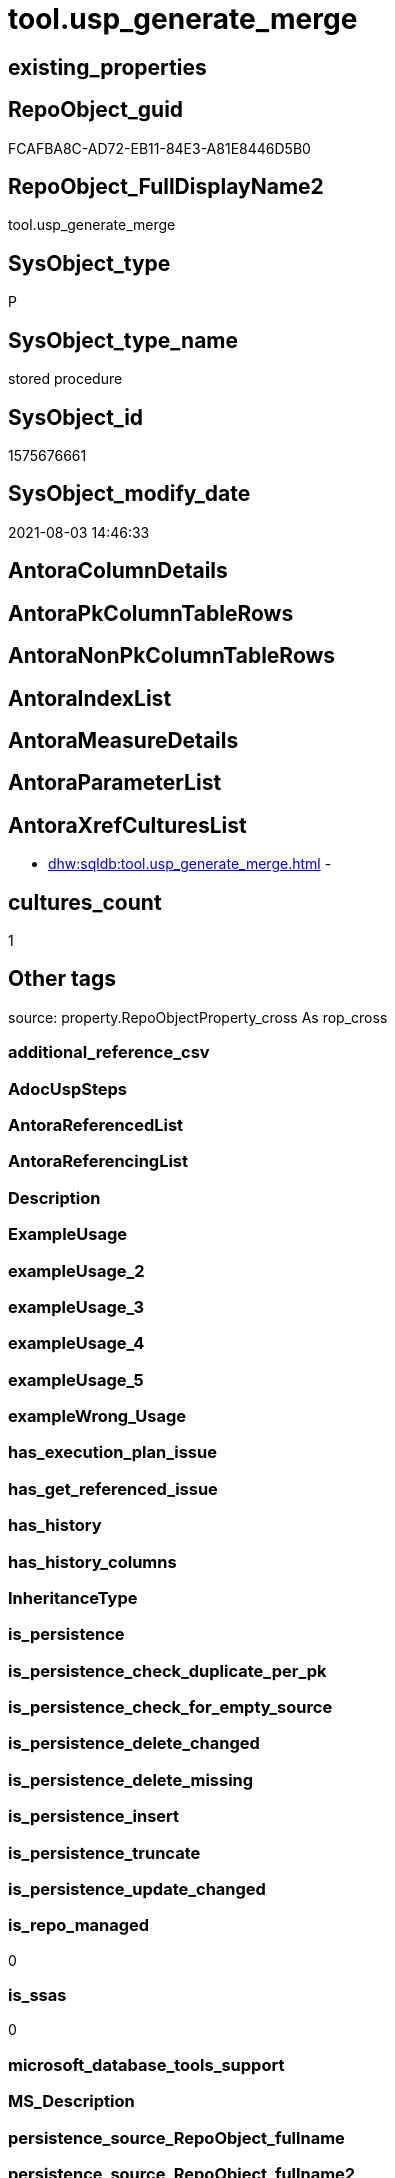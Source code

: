 // tag::HeaderFullDisplayName[]
= tool.usp_generate_merge
// end::HeaderFullDisplayName[]

== existing_properties

// tag::existing_properties[]
:ExistsProperty--is_repo_managed:
:ExistsProperty--is_ssas:
:ExistsProperty--sql_modules_definition:
// end::existing_properties[]

== RepoObject_guid

// tag::RepoObject_guid[]
FCAFBA8C-AD72-EB11-84E3-A81E8446D5B0
// end::RepoObject_guid[]

== RepoObject_FullDisplayName2

// tag::RepoObject_FullDisplayName2[]
tool.usp_generate_merge
// end::RepoObject_FullDisplayName2[]

== SysObject_type

// tag::SysObject_type[]
P 
// end::SysObject_type[]

== SysObject_type_name

// tag::SysObject_type_name[]
stored procedure
// end::SysObject_type_name[]

== SysObject_id

// tag::SysObject_id[]
1575676661
// end::SysObject_id[]

== SysObject_modify_date

// tag::SysObject_modify_date[]
2021-08-03 14:46:33
// end::SysObject_modify_date[]

== AntoraColumnDetails

// tag::AntoraColumnDetails[]

// end::AntoraColumnDetails[]

== AntoraPkColumnTableRows

// tag::AntoraPkColumnTableRows[]

// end::AntoraPkColumnTableRows[]

== AntoraNonPkColumnTableRows

// tag::AntoraNonPkColumnTableRows[]

// end::AntoraNonPkColumnTableRows[]

== AntoraIndexList

// tag::AntoraIndexList[]

// end::AntoraIndexList[]

== AntoraMeasureDetails

// tag::AntoraMeasureDetails[]

// end::AntoraMeasureDetails[]

== AntoraParameterList

// tag::AntoraParameterList[]

// end::AntoraParameterList[]

== AntoraXrefCulturesList

// tag::AntoraXrefCulturesList[]
* xref:dhw:sqldb:tool.usp_generate_merge.adoc[] - 
// end::AntoraXrefCulturesList[]

== cultures_count

// tag::cultures_count[]
1
// end::cultures_count[]

== Other tags

source: property.RepoObjectProperty_cross As rop_cross


=== additional_reference_csv

// tag::additional_reference_csv[]

// end::additional_reference_csv[]


=== AdocUspSteps

// tag::adocuspsteps[]

// end::adocuspsteps[]


=== AntoraReferencedList

// tag::antorareferencedlist[]

// end::antorareferencedlist[]


=== AntoraReferencingList

// tag::antorareferencinglist[]

// end::antorareferencinglist[]


=== Description

// tag::description[]

// end::description[]


=== ExampleUsage

// tag::exampleusage[]

// end::exampleusage[]


=== exampleUsage_2

// tag::exampleusage_2[]

// end::exampleusage_2[]


=== exampleUsage_3

// tag::exampleusage_3[]

// end::exampleusage_3[]


=== exampleUsage_4

// tag::exampleusage_4[]

// end::exampleusage_4[]


=== exampleUsage_5

// tag::exampleusage_5[]

// end::exampleusage_5[]


=== exampleWrong_Usage

// tag::examplewrong_usage[]

// end::examplewrong_usage[]


=== has_execution_plan_issue

// tag::has_execution_plan_issue[]

// end::has_execution_plan_issue[]


=== has_get_referenced_issue

// tag::has_get_referenced_issue[]

// end::has_get_referenced_issue[]


=== has_history

// tag::has_history[]

// end::has_history[]


=== has_history_columns

// tag::has_history_columns[]

// end::has_history_columns[]


=== InheritanceType

// tag::inheritancetype[]

// end::inheritancetype[]


=== is_persistence

// tag::is_persistence[]

// end::is_persistence[]


=== is_persistence_check_duplicate_per_pk

// tag::is_persistence_check_duplicate_per_pk[]

// end::is_persistence_check_duplicate_per_pk[]


=== is_persistence_check_for_empty_source

// tag::is_persistence_check_for_empty_source[]

// end::is_persistence_check_for_empty_source[]


=== is_persistence_delete_changed

// tag::is_persistence_delete_changed[]

// end::is_persistence_delete_changed[]


=== is_persistence_delete_missing

// tag::is_persistence_delete_missing[]

// end::is_persistence_delete_missing[]


=== is_persistence_insert

// tag::is_persistence_insert[]

// end::is_persistence_insert[]


=== is_persistence_truncate

// tag::is_persistence_truncate[]

// end::is_persistence_truncate[]


=== is_persistence_update_changed

// tag::is_persistence_update_changed[]

// end::is_persistence_update_changed[]


=== is_repo_managed

// tag::is_repo_managed[]
0
// end::is_repo_managed[]


=== is_ssas

// tag::is_ssas[]
0
// end::is_ssas[]


=== microsoft_database_tools_support

// tag::microsoft_database_tools_support[]

// end::microsoft_database_tools_support[]


=== MS_Description

// tag::ms_description[]

// end::ms_description[]


=== persistence_source_RepoObject_fullname

// tag::persistence_source_repoobject_fullname[]

// end::persistence_source_repoobject_fullname[]


=== persistence_source_RepoObject_fullname2

// tag::persistence_source_repoobject_fullname2[]

// end::persistence_source_repoobject_fullname2[]


=== persistence_source_RepoObject_guid

// tag::persistence_source_repoobject_guid[]

// end::persistence_source_repoobject_guid[]


=== persistence_source_RepoObject_xref

// tag::persistence_source_repoobject_xref[]

// end::persistence_source_repoobject_xref[]


=== pk_index_guid

// tag::pk_index_guid[]

// end::pk_index_guid[]


=== pk_IndexPatternColumnDatatype

// tag::pk_indexpatterncolumndatatype[]

// end::pk_indexpatterncolumndatatype[]


=== pk_IndexPatternColumnName

// tag::pk_indexpatterncolumnname[]

// end::pk_indexpatterncolumnname[]


=== pk_IndexSemanticGroup

// tag::pk_indexsemanticgroup[]

// end::pk_indexsemanticgroup[]


=== ReferencedObjectList

// tag::referencedobjectlist[]

// end::referencedobjectlist[]


=== usp_persistence_RepoObject_guid

// tag::usp_persistence_repoobject_guid[]

// end::usp_persistence_repoobject_guid[]


=== UspExamples

// tag::uspexamples[]

// end::uspexamples[]


=== uspgenerator_usp_id

// tag::uspgenerator_usp_id[]

// end::uspgenerator_usp_id[]


=== UspParameters

// tag::uspparameters[]

// end::uspparameters[]

== Boolean Attributes

source: property.RepoObjectProperty WHERE property_int = 1

// tag::boolean_attributes[]

// end::boolean_attributes[]

== sql_modules_definition

// tag::sql_modules_definition[]
[%collapsible]
=======
[source,sql,numbered]
----
/*
create the procedure sp_generate_merge in master database
details: https://github.com/readyroll/generate-sql-merge

issue in orignal procedure with sql_variant content!

this will create sql statements to merge data into a target table
these scrpits can be included in database projects to use in post deployment scripts in DACPAC

https://documentation.red-gate.com/rr1/key-concepts/data-population/static-data#StaticData-offline

ATTENTION:
for sql_variant type the procedure generates wrong code:
[repo].[Parameter]
[property].[RepoObjectColumnProperty]
[property].[RepoObjectProperty]

*/

CREATE Procedure [tool].usp_generate_merge
As

--issues with sql_variant
Exec sp_generate_merge
    @table_name = 'Parameter'
  , @schema = 'repo'
  , @debug_mode = 1;

Exec sp_generate_merge
    @table_name = 'GeneratorUsp'
  , @schema = 'repo'
  , @debug_mode = 1;
Exec sp_generate_merge
    @table_name = 'GeneratorUspParameter'
  , @schema = 'repo'
  , @debug_mode = 1;
Exec sp_generate_merge
    @table_name = 'GeneratorUspStep'
  , @schema = 'repo'
  , @debug_mode = 1;

--todo: store and get all columns in extended properties
/*
TITLE: Microsoft SQL Server Management Studio
------------------------------

Unable to show XML. The following error happened:
Unexpected end of file while parsing PI has occurred. Line 162, position 154777.

One solution is to increase the number of characters retrieved from the server for XML data. To change this setting, on the Tools menu, click Options.

------------------------------
BUTTONS:

OK
------------------------------


Menu > Tools > Options > Query Results > Results to Grid > XML Data
default is 2 MB, set to unlimited

But this can crash SSMS

*/
Exec sp_generate_merge
    @table_name = 'RepoObject'
  , @schema = 'repo'
  , @debug_mode = 1;
--todo: store and get all columns in extended properties
Exec sp_generate_merge
    @table_name = 'RepoObject_persistence'
  , @schema = 'repo'
  , @debug_mode = 1;
-- RepoObject_SqlModules can be easy restored using the python script SqlParser.py
Exec sp_generate_merge
    @table_name = 'RepoObject_SqlModules'
  , @schema = 'repo'
  , @debug_mode = 1;

----not required, get properties using [repo].[usp_sync_ExtendedProperties_Sys2Repo_InsertUpdate]
----issues with sql_variant
--EXEC sp_generate_merge @table_name = 'RepoObjectProperty', @schema = 'property', @debug_mode = 1

Exec sp_generate_merge
    @table_name = 'RepoObjectColumn'
  , @schema = 'repo'
  , @debug_mode = 1;
----not required, get properties using [repo].[usp_sync_ExtendedProperties_Sys2Repo_InsertUpdate]
----issues with sql_variant
--EXEC sp_generate_merge @table_name = 'RepoObjectColumnProperty', @schema = 'property', @debug_mode = 1

----currently only the SqlParser data is used
--EXEC sp_generate_merge @table_name = 'RepoObjectSource_FirstResultSet', @schema = 'repo', @debug_mode = 1
--EXEC sp_generate_merge @table_name = 'RepoObjectSource_QueryPlan', @schema = 'repo', @debug_mode = 1

Exec sp_generate_merge
    @table_name = 'Index_virtual'
  , @schema = 'repo'
  , @debug_mode = 1;
Exec sp_generate_merge
    @table_name = 'IndexColumn_virtual'
  , @schema = 'repo'
  , @debug_mode = 1;
Exec sp_generate_merge
    @table_name = 'Index_Settings'
  , @schema = 'repo'
  , @debug_mode = 1;

Exec sp_generate_merge
    @table_name = 'ProcedureInstance'
  , @schema = 'repo'
  , @debug_mode = 1;
Exec sp_generate_merge
    @table_name = 'ProcedureInstanceDependency'
  , @schema = 'repo'
  , @debug_mode = 1;
Exec sp_generate_merge
    @table_name = 'Workflow'
  , @schema = 'repo'
  , @debug_mode = 1;
Exec sp_generate_merge
    @table_name = 'WorkflowStep'
  , @schema = 'repo'
  , @debug_mode = 1;
----
=======
// end::sql_modules_definition[]


